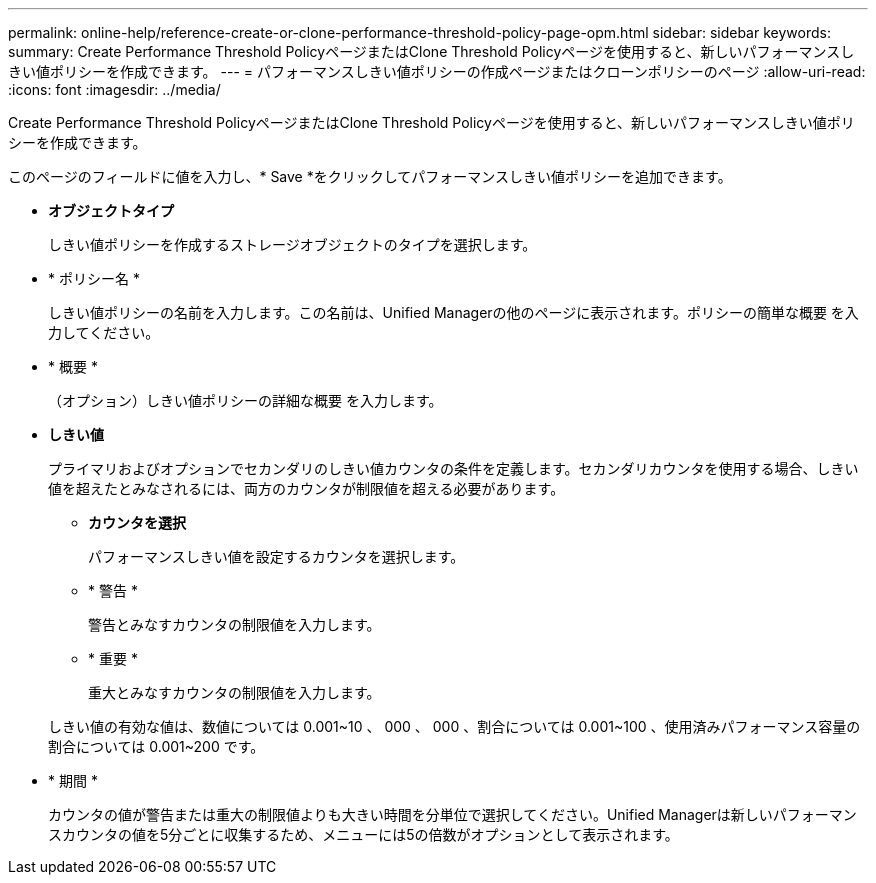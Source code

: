---
permalink: online-help/reference-create-or-clone-performance-threshold-policy-page-opm.html 
sidebar: sidebar 
keywords:  
summary: Create Performance Threshold PolicyページまたはClone Threshold Policyページを使用すると、新しいパフォーマンスしきい値ポリシーを作成できます。 
---
= パフォーマンスしきい値ポリシーの作成ページまたはクローンポリシーのページ
:allow-uri-read: 
:icons: font
:imagesdir: ../media/


[role="lead"]
Create Performance Threshold PolicyページまたはClone Threshold Policyページを使用すると、新しいパフォーマンスしきい値ポリシーを作成できます。

このページのフィールドに値を入力し、* Save *をクリックしてパフォーマンスしきい値ポリシーを追加できます。

* *オブジェクトタイプ*
+
しきい値ポリシーを作成するストレージオブジェクトのタイプを選択します。

* * ポリシー名 *
+
しきい値ポリシーの名前を入力します。この名前は、Unified Managerの他のページに表示されます。ポリシーの簡単な概要 を入力してください。

* * 概要 *
+
（オプション）しきい値ポリシーの詳細な概要 を入力します。

* *しきい値*
+
プライマリおよびオプションでセカンダリのしきい値カウンタの条件を定義します。セカンダリカウンタを使用する場合、しきい値を超えたとみなされるには、両方のカウンタが制限値を超える必要があります。

+
** *カウンタを選択*
+
パフォーマンスしきい値を設定するカウンタを選択します。

** * 警告 *
+
警告とみなすカウンタの制限値を入力します。

** * 重要 *
+
重大とみなすカウンタの制限値を入力します。



+
しきい値の有効な値は、数値については 0.001~10 、 000 、 000 、割合については 0.001~100 、使用済みパフォーマンス容量の割合については 0.001~200 です。

* * 期間 *
+
カウンタの値が警告または重大の制限値よりも大きい時間を分単位で選択してください。Unified Managerは新しいパフォーマンスカウンタの値を5分ごとに収集するため、メニューには5の倍数がオプションとして表示されます。


